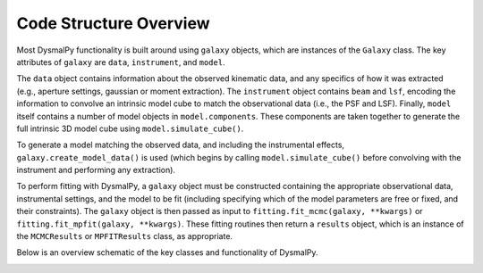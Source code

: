 .. _overview_code_structure:
.. highlight:: shell

=======================
Code Structure Overview
=======================


Most DysmalPy functionality is built around using ``galaxy`` objects,
which are instances of the ``Galaxy`` class.
The key attributes of ``galaxy`` are ``data``, ``instrument``, and ``model``.

The ``data`` object contains information about the observed kinematic data,
and any specifics of how it was extracted
(e.g., aperture settings, gaussian or moment extraction).
The ``instrument`` object contains ``beam`` and ``lsf``, encoding the
information to convolve an intrinsic model cube to match the observational data
(i.e., the PSF and LSF).
Finally, ``model`` itself contains a number of model objects in ``model.components``.
These components are taken together to generate the full intrinsic 3D model cube
using ``model.simulate_cube()``.

To generate a model matching the observed data, and including the instrumental effects,
``galaxy.create_model_data()`` is used (which begins by calling
``model.simulate_cube()`` before convolving with
the instrument and performing any extraction).

To perform fitting with DysmalPy, a ``galaxy`` object must be
constructed containing the appropriate observational data, instrumental settings,
and the model to be fit (including specifying which of the model parameters are
free or fixed, and their constraints).
The ``galaxy`` object is then passed as input to
``fitting.fit_mcmc(galaxy, **kwargs)`` or ``fitting.fit_mpfit(galaxy, **kwargs)``.
These fitting routines then return a ``results`` object,
which is an instance of the ``MCMCResults`` or ``MPFITResults`` class, as appropriate.

Below is an overview schematic of the key classes and functionality of
DysmalPy.

.. image:: _static/dpy_code_schematic/dysmalpy_code_structure.svg
